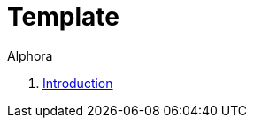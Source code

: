 = Template
:author: Alphora
:doctype: book
:toc:
:data-uri:
:lang: en
:encoding: iso-8859-1

. link:README.adoc[Introduction]
